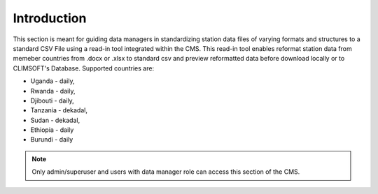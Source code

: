 Introduction
===============

This section is meant for guiding data managers in standardizing station data files of varying formats and structures to a standard CSV File using a read-in tool integrated within the CMS.
This read-in tool enables reformat station data from memeber countries from .docx or .xlsx to standard csv and preview reformatted data before download locally or to CLIMSOFT's Database. Supported countries are:

* Uganda - daily, 

* Rwanda - daily, 

* Djibouti - daily, 

* Tanzania - dekadal, 

* Sudan - dekadal, 

* Ethiopia - daily

* Burundi - daily

.. note:: Only admin/superuser and users with data manager role can access this section of the CMS. 